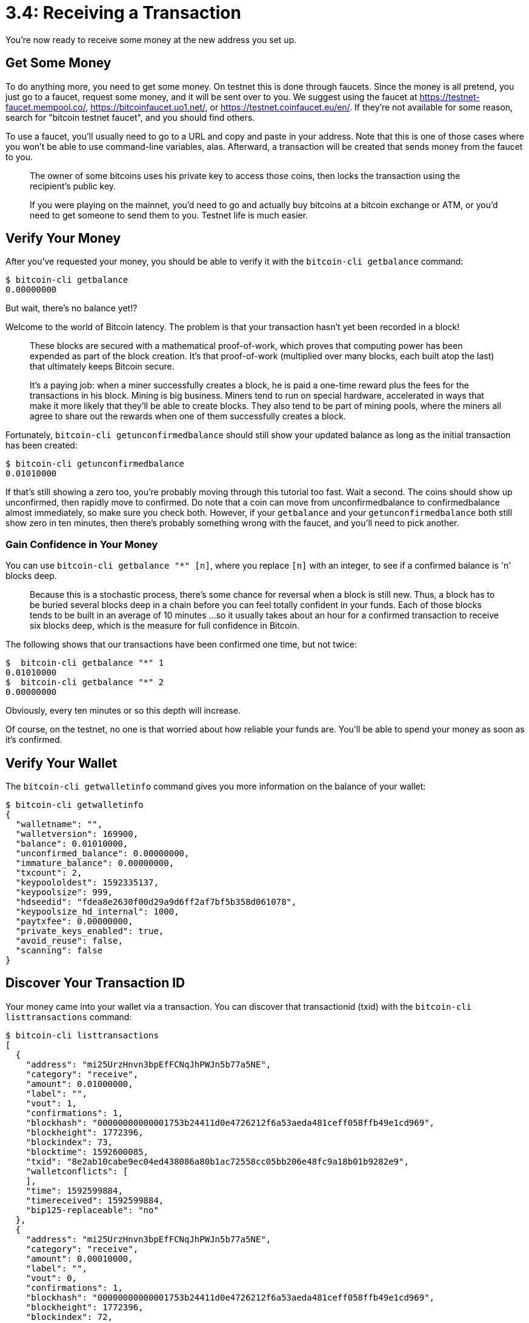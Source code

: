 = 3.4: Receiving a Transaction

You're now ready to receive some money at the new address you set up.

== Get Some Money

To do anything more, you need to get some money.
On testnet this is done through faucets.
Since the money is all pretend, you just go to a faucet, request some money, and it will be sent over to you.
We suggest using the faucet at https://testnet-faucet.mempool.co/, https://bitcoinfaucet.uo1.net/, or https://testnet.coinfaucet.eu/en/.
If they're not available for some reason, search for "bitcoin testnet faucet", and you should find others.

To use a faucet, you'll usually need to go to a URL and copy and paste in your address.
Note that this is one of those cases where you won't be able to use command-line variables, alas.
Afterward, a transaction will be created that sends money from the faucet to you.

____
:book: *_What is a transaction?_* A transaction is a bitcoin exchange.
The owner of some bitcoins uses his private key to access those coins, then locks the transaction using the recipient's public key.
____

____
:link: *TESTNET vs MAINNET:* Sadly, there are no faucets in real life.
If you were playing on the mainnet, you'd need to go and actually buy bitcoins at a bitcoin exchange or ATM, or you'd need to get someone to send them to you.
Testnet life is much easier.
____

== Verify Your Money

After you've requested your money, you should be able to verify it with the `bitcoin-cli getbalance` command:

 $ bitcoin-cli getbalance
 0.00000000

But wait, there's no balance yet!?

Welcome to the world of Bitcoin latency.
The problem is that your transaction hasn't yet been recorded in a block!

____
:book: *_What is a block?_* Transactions are transmitted across the network and gathered into blocks by miners.
These blocks are secured with a mathematical proof-of-work, which proves that computing power has been expended as part of the block creation.
It's that proof-of-work (multiplied over many blocks, each built atop the last) that ultimately keeps Bitcoin secure.
____

____
:book: *_What is a miner?_* A miner is a participant of the Bitcoin network who works to create blocks.
It's a paying job: when a miner successfully creates a block, he is paid a one-time reward plus the fees for the transactions in his block.
Mining is big business.
Miners tend to run on special hardware, accelerated in ways that make it more likely that they'll be able to create blocks.
They also tend to be part of mining pools, where the miners all agree to share out the rewards when one of them successfully creates a block.
____

Fortunately, `bitcoin-cli getunconfirmedbalance` should still show your updated balance as long as the initial transaction has been created:

 $ bitcoin-cli getunconfirmedbalance
 0.01010000

If that's still showing a zero too, you're probably moving through this tutorial too fast.
Wait a second.
The coins should show up unconfirmed, then rapidly move to confirmed.
Do note that a coin can move from unconfirmedbalance to confirmedbalance almost immediately, so make sure you check both.
However, if your `getbalance` and your `getunconfirmedbalance` both still show zero in ten minutes, then there's probably something wrong with the faucet, and you'll need to pick another.

=== Gain Confidence in Your Money

You can use `bitcoin-cli getbalance "*" [n]`, where you replace `[n]` with an integer, to see if a confirmed balance is 'n' blocks deep.

____
:book: *_What is block depth?_* After a block is built and confirmed, another block is built on top of it, and another ...
Because this is a stochastic process, there's some chance for reversal when a block is still new.
Thus, a block has to be buried several blocks deep in a chain before you can feel totally confident in your funds.
Each of those blocks tends to be built in an average of 10 minutes ...
so it usually takes about an hour for a confirmed transaction to receive six blocks deep, which is the measure for full confidence in Bitcoin.
____

The following shows that our transactions have been confirmed one time, but not twice:

 $  bitcoin-cli getbalance "*" 1
 0.01010000
 $  bitcoin-cli getbalance "*" 2
 0.00000000

Obviously, every ten minutes or so this depth will increase.

Of course, on the testnet, no one is that worried about how reliable your funds are.
You'll be able to spend your money as soon as it's confirmed.

== Verify Your Wallet

The `bitcoin-cli getwalletinfo` command gives you more information on the balance of your wallet:

 $ bitcoin-cli getwalletinfo
 {
   "walletname": "",
   "walletversion": 169900,
   "balance": 0.01010000,
   "unconfirmed_balance": 0.00000000,
   "immature_balance": 0.00000000,
   "txcount": 2,
   "keypoololdest": 1592335137,
   "keypoolsize": 999,
   "hdseedid": "fdea8e2630f00d29a9d6ff2af7bf5b358d061078",
   "keypoolsize_hd_internal": 1000,
   "paytxfee": 0.00000000,
   "private_keys_enabled": true,
   "avoid_reuse": false,
   "scanning": false
 }

== Discover Your Transaction ID

Your money came into your wallet via a transaction.
You can discover that transactionid (txid) with the `bitcoin-cli listtransactions` command:

 $ bitcoin-cli listtransactions
 [
   {
     "address": "mi25UrzHnvn3bpEfFCNqJhPWJn5b77a5NE",
     "category": "receive",
     "amount": 0.01000000,
     "label": "",
     "vout": 1,
     "confirmations": 1,
     "blockhash": "00000000000001753b24411d0e4726212f6a53aeda481ceff058ffb49e1cd969",
     "blockheight": 1772396,
     "blockindex": 73,
     "blocktime": 1592600085,
     "txid": "8e2ab10cabe9ec04ed438086a80b1ac72558cc05bb206e48fc9a18b01b9282e9",
     "walletconflicts": [
     ],
     "time": 1592599884,
     "timereceived": 1592599884,
     "bip125-replaceable": "no"
   },
   {
     "address": "mi25UrzHnvn3bpEfFCNqJhPWJn5b77a5NE",
     "category": "receive",
     "amount": 0.00010000,
     "label": "",
     "vout": 0,
     "confirmations": 1,
     "blockhash": "00000000000001753b24411d0e4726212f6a53aeda481ceff058ffb49e1cd969",
     "blockheight": 1772396,
     "blockindex": 72,
     "blocktime": 1592600085,
     "txid": "ca4898d8f950df03d6bfaa00578bd0305d041d24788b630d0c4a32debcac9f36",
     "walletconflicts": [
     ],
     "time": 1592599938,
     "timereceived": 1592599938,
     "bip125-replaceable": "no"
   }
 ]

This shows two transactions (`8e2ab10cabe9ec04ed438086a80b1ac72558cc05bb206e48fc9a18b01b9282e9`) and (`ca4898d8f950df03d6bfaa00578bd0305d041d24788b630d0c4a32debcac9f36`) for a specific amount (`0.01000000` and `0.00010000`), which were both received (`receive`) by the same address in our wallet (`mi25UrzHnvn3bpEfFCNqJhPWJn5b77a5NE`).
That's bad key hygeine, by the way: you should use a new address for every single Bitcoin you ever receive.
In this case, we got impatient because the first faucet didn't seem to be working.

You can access similar information with the `bitcoin-cli listunspent` command, but it only shows the transactions for the money that you haven't spent.
These are called UTXOs, and will be vitally important when you're sending money back out into the Bitcoin world:

 $ bitcoin-cli listunspent
 [
   {
     "txid": "ca4898d8f950df03d6bfaa00578bd0305d041d24788b630d0c4a32debcac9f36",
     "vout": 0,
     "address": "mi25UrzHnvn3bpEfFCNqJhPWJn5b77a5NE",
     "label": "",
     "scriptPubKey": "76a9141b72503639a13f190bf79acf6d76255d772360b788ac",
     "amount": 0.00010000,
     "confirmations": 1,
     "spendable": true,
     "solvable": true,
     "desc": "pkh([d6043800/0'/0'/1']02fd5740996d853ea51a6904cf03257fc11204b0179f344c49739ec5b20b39c9ba)#62rud39c",
     "safe": true
   },
   {
     "txid": "8e2ab10cabe9ec04ed438086a80b1ac72558cc05bb206e48fc9a18b01b9282e9",
     "vout": 1,
     "address": "mi25UrzHnvn3bpEfFCNqJhPWJn5b77a5NE",
     "label": "",
     "scriptPubKey": "76a9141b72503639a13f190bf79acf6d76255d772360b788ac",
     "amount": 0.01000000,
     "confirmations": 1,
     "spendable": true,
     "solvable": true,
     "desc": "pkh([d6043800/0'/0'/1']02fd5740996d853ea51a6904cf03257fc11204b0179f344c49739ec5b20b39c9ba)#62rud39c",
     "safe": true
   }
 ]

Note that bitcoins are not just a homogeneous mess of cash jammed into your pocket.
Each individual transaction that you receive or that you send is placed into the immutable blockchain ledger, in a block.
You can see these individual transactions when you look at your unspent money.
This means that bitcoin spending isn't quite as anonymous as you'd think.
Though the addresses are fairly private, transactions can be examined as they go in and out of addresses.
This makes privacy vulnerable to statistical analysis.
It also introduces some potential non-fungibility to bitcoins, as you can track back through series of transactions, even if you can't track a specific "bitcoin".

____
:book: *_Why are all of these bitcoin amounts in fractions?_* Bitcoins are produced slowly, and so there are relatively few in circulation.
As a result, each bitcoin over on the mainnet is worth quite a bit (~ $9,000 at the time of this writing).
This means that people usually work in fractions.
In fact, the .0101 in Testnet coins would be worth about $100 if they were on the mainnet.
For this reason, names have appeared for smaller amounts of bitcoins, including millibitcoins or mBTCs (one-thousandth of a bitcoin), microbitcoins or bits or μBTCs (one-millionth of a bitcoin), and satoshis (one hundred millionth of a bitcoin).
____

== Examine Your Transaction

You can get more information on a transaction with the `bitcoin-cli gettransaction` command:

 $ bitcoin-cli gettransaction "8e2ab10cabe9ec04ed438086a80b1ac72558cc05bb206e48fc9a18b01b9282e9"
 {
   "amount": 0.01000000,
   "confirmations": 1,
   "blockhash": "00000000000001753b24411d0e4726212f6a53aeda481ceff058ffb49e1cd969",
   "blockheight": 1772396,
   "blockindex": 73,
   "blocktime": 1592600085,
   "txid": "8e2ab10cabe9ec04ed438086a80b1ac72558cc05bb206e48fc9a18b01b9282e9",
   "walletconflicts": [
   ],
   "time": 1592599884,
   "timereceived": 1592599884,
   "bip125-replaceable": "no",
   "details": [
     {
       "address": "mi25UrzHnvn3bpEfFCNqJhPWJn5b77a5NE",
       "category": "receive",
       "amount": 0.01000000,
       "label": "",
       "vout": 1
     }
   ],
   "hex": "0200000000010114d04977d1b0137adbf51dd5d79944b9465a2619f3fa7287eb69a779977bf5800100000017160014e85ba02862dbadabd6d204fcc8bb5d54658c7d4ffeffffff02df690f000000000017a9145c3bfb36b03f279967977ca9d1e35185e39917788740420f00000000001976a9141b72503639a13f190bf79acf6d76255d772360b788ac0247304402201e74bdfc330fc2e093a8eabe95b6c5633c8d6767249fa25baf62541a129359c202204d462bd932ee5c15c7f082ad7a6b5a41c68addc473786a0a9a232093fde8e1330121022897dfbf085ecc6ad7e22fc91593414a845659429a7bbb44e2e536258d2cbc0c270b1b00"
 }

The `gettransaction` command will detail transactions that are in your wallet, such as this one, that was sent to us.

Note that `gettransaction` has two optional arguments:

[,console]
----
$ bitcoin-cli help gettransaction
gettransaction "txid" ( include_watchonly verbose )

Get detailed information about in-wallet transaction <txid>

Arguments:
1. txid                 (string, required) The transaction id
2. include_watchonly    (boolean, optional, default=true for watch-only wallets, otherwise false) Whether to include watch-only addresses in balance calculation and details[]
3. verbose              (boolean, optional, default=false) Whether to include a `decoded` field containing the decoded transaction (equivalent to RPC decoderawtransaction)
----

By setting these two true or false, we can choose to include watch-only addresses in the output (which we don't care about) or look at more verbose output (which we do).

Here's what this data instead looks at when we set `include_watchonly` to `false` and `verbose` to `true`.

 $ bitcoin-cli gettransaction "8e2ab10cabe9ec04ed438086a80b1ac72558cc05bb206e48fc9a18b01b9282e9" false true
 {
   "amount": 0.01000000,
   "confirmations": 3,
   "blockhash": "00000000000001753b24411d0e4726212f6a53aeda481ceff058ffb49e1cd969",
   "blockheight": 1772396,
   "blockindex": 73,
   "blocktime": 1592600085,
   "txid": "8e2ab10cabe9ec04ed438086a80b1ac72558cc05bb206e48fc9a18b01b9282e9",
   "walletconflicts": [
   ],
   "time": 1592599884,
   "timereceived": 1592599884,
   "bip125-replaceable": "no",
   "details": [
     {
       "address": "mi25UrzHnvn3bpEfFCNqJhPWJn5b77a5NE",
       "category": "receive",
       "amount": 0.01000000,
       "label": "",
       "vout": 1
     }
   ],
   "hex": "0200000000010114d04977d1b0137adbf51dd5d79944b9465a2619f3fa7287eb69a779977bf5800100000017160014e85ba02862dbadabd6d204fcc8bb5d54658c7d4ffeffffff02df690f000000000017a9145c3bfb36b03f279967977ca9d1e35185e39917788740420f00000000001976a9141b72503639a13f190bf79acf6d76255d772360b788ac0247304402201e74bdfc330fc2e093a8eabe95b6c5633c8d6767249fa25baf62541a129359c202204d462bd932ee5c15c7f082ad7a6b5a41c68addc473786a0a9a232093fde8e1330121022897dfbf085ecc6ad7e22fc91593414a845659429a7bbb44e2e536258d2cbc0c270b1b00",
   "decoded": {
     "txid": "8e2ab10cabe9ec04ed438086a80b1ac72558cc05bb206e48fc9a18b01b9282e9",
     "hash": "d4ae2b009c43bfe9eba96dcd16e136ceba2842df3d76a67d689fae5975ce49cb",
     "version": 2,
     "size": 249,
     "vsize": 168,
     "weight": 669,
     "locktime": 1772327,
     "vin": [
       {
         "txid": "80f57b9779a769eb8772faf319265a46b94499d7d51df5db7a13b0d17749d014",
         "vout": 1,
         "scriptSig": {
           "asm": "0014e85ba02862dbadabd6d204fcc8bb5d54658c7d4f",
           "hex": "160014e85ba02862dbadabd6d204fcc8bb5d54658c7d4f"
         },
         "txinwitness": [
           "304402201e74bdfc330fc2e093a8eabe95b6c5633c8d6767249fa25baf62541a129359c202204d462bd932ee5c15c7f082ad7a6b5a41c68addc473786a0a9a232093fde8e13301",
           "022897dfbf085ecc6ad7e22fc91593414a845659429a7bbb44e2e536258d2cbc0c"
         ],
         "sequence": 4294967294
       }
     ],
     "vout": [
       {
         "value": 0.01010143,
         "n": 0,
         "scriptPubKey": {
           "asm": "OP_HASH160 5c3bfb36b03f279967977ca9d1e35185e3991778 OP_EQUAL",
           "hex": "a9145c3bfb36b03f279967977ca9d1e35185e399177887",
           "reqSigs": 1,
           "type": "scripthash",
           "addresses": [
             "2N1ev1WKevSsdmAvRqZf7JjvDg223tPrVCm"
           ]
         }
       },
       {
         "value": 0.01000000,
         "n": 1,
         "scriptPubKey": {
           "asm": "OP_DUP OP_HASH160 1b72503639a13f190bf79acf6d76255d772360b7 OP_EQUALVERIFY OP_CHECKSIG",
           "hex": "76a9141b72503639a13f190bf79acf6d76255d772360b788ac",
           "reqSigs": 1,
           "type": "pubkeyhash",
           "addresses": [
             "mi25UrzHnvn3bpEfFCNqJhPWJn5b77a5NE"
           ]
         }
       }
     ]
   }
 }

Now you can see the full information on the transaction, including all of the inputs ("vin") and all the outputs ("vout).
One of the interesting things to note is that although we received .01 BTC in the transaction, another .01010143 was sent to another address.
That was probably a change address, a concept that is explored in the next section.
It is quite typical for a transaction to have multiple inputs and/or multiple outputs.

There is another command, `getrawtransaction`, which allows you to look at transactions that are not in your wallet.
However, it requires you to have unpruned node and `txindex=1` in your `bitcoin.conf` file.
Unless you have a serious need for information not in your wallet, it's probably just better to use a Bitcoin explorer for this sort of thing ...

== Optional: Use a Block Explorer

Even looking at the verbose information for a transaction can be a little intimidating.
The main goal of this tutorial is to teach how to deal with raw transactions from the command line, but we're happy to talk about other tools when they're applicable.
One of those tools is a block explorer, which you can use to look at transactions from a web browser in a much friendlier format.

Currently, our preferred block explorer is https://live.blockcypher.com/.

You can use it to look up transactions for an address:

https://live.blockcypher.com/btc-testnet/address/mi25UrzHnvn3bpEfFCNqJhPWJn5b77a5NE/

You can also use it to look at individual transactions:

https://live.blockcypher.com/btc-testnet/tx/8e2ab10cabe9ec04ed438086a80b1ac72558cc05bb206e48fc9a18b01b9282e9/

A block explorer doesn't generally provide any more information than a command line look at a raw transaction;
it just does a good job of highlighting the important information and putting together the puzzle pieces, including the transaction fees behind a transaction -- another concept that we'll be covering in future sections.

== Summary: Receiving a Transaction

Faucets will give you money on the testnet.
They come in as raw transactions, which can be examined with `gettransaction` or a block explorer.
Once you've receive a transaction, you can see it in your balance and your wallet.

== What's Next?

For a deep dive into how addresses are described, so that they can be transferred or made into parts of a multi-signature, see xref:03_5_Understanding_the_Descriptor.adoc[§3.5: Understanding the Descriptor].

But if that's too in-depth, continue on to xref:04_0_Sending_Bitcoin_Transactions.adoc[Chapter Four: Sending Bitcoin Transactions].
